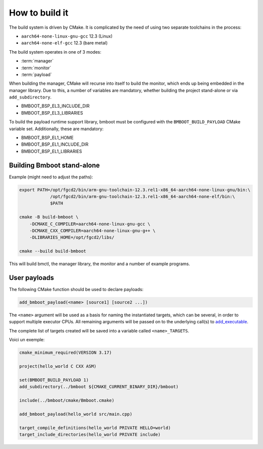 ***************
How to build it
***************

The build system is driven by CMake. It is complicated by the need of using two separate toolchains in the process:

- ``aarch64-none-linux-gnu-gcc`` 12.3 (Linux)
- ``aarch64-none-elf-gcc`` 12.3 (bare metal)

The build system operates in one of 3 modes:

- :term:`manager`
- :term:`monitor`
- :term:`payload`

.. image:: build-tree.png

When building the manager, CMake will recurse into itself to build the monitor, which ends up being embedded in
the manager library. Due to this, a number of variables are mandatory, whether building the project stand-alone or via
``add_subdirectory``.

- BMBOOT_BSP_EL3_INCLUDE_DIR
- BMBOOT_BSP_EL3_LIBRARIES

To build the payload runtime support library, bmboot must be configured with the ``BMBOOT_BUILD_PAYLOAD`` CMake variable set.
Additionally, these are mandatory:

- BMBOOT_BSP_EL1_HOME
- BMBOOT_BSP_EL1_INCLUDE_DIR
- BMBOOT_BSP_EL1_LIBRARIES


Building Bmboot stand-alone
===========================

Example (might need to adjust the paths):

.. code-block:: shell

  export PATH=/opt/fgcd2/bin/arm-gnu-toolchain-12.3.rel1-x86_64-aarch64-none-linux-gnu/bin:\
              /opt/fgcd2/bin/arm-gnu-toolchain-12.3.rel1-x86_64-aarch64-none-elf/bin:\
              $PATH

  cmake -B build-bmboot \
      -DCMAKE_C_COMPILER=aarch64-none-linux-gnu-gcc \
      -DCMAKE_CXX_COMPILER=aarch64-none-linux-gnu-g++ \
      -DLIBRARIES_HOME=/opt/fgcd2/libs/

  cmake --build build-bmboot

This will build bmctl, the manager library, the monitor and a number of example programs.


User payloads
=============

The following CMake function should be used to declare payloads:

.. code-block:: cmake

  add_bmboot_payload(<name> [source1] [source2 ...])

The ``<name>`` argument will be used as a basis for naming the instantiated targets, which can be several,
in order to support multiple executor CPUs. All remaining arguments will be passed on to the underlying call(s) to
`add_executable`_.

.. _add_executable: https://cmake.org/cmake/help/latest/command/add_executable.html

The complete list of targets created will be saved into a variable called ``<name>_TARGETS``.

Voici un exemple:

.. code-block:: cmake

    cmake_minimum_required(VERSION 3.17)

    project(hello_world C CXX ASM)

    set(BMBOOT_BUILD_PAYLOAD 1)
    add_subdirectory(../bmboot ${CMAKE_CURRENT_BINARY_DIR}/bmboot)

    include(../bmboot/cmake/Bmboot.cmake)

    add_bmboot_payload(hello_world src/main.cpp)

    target_compile_definitions(hello_world PRIVATE HELLO=world)
    target_include_directories(hello_world PRIVATE include)



.. TODO: BSP concerns
